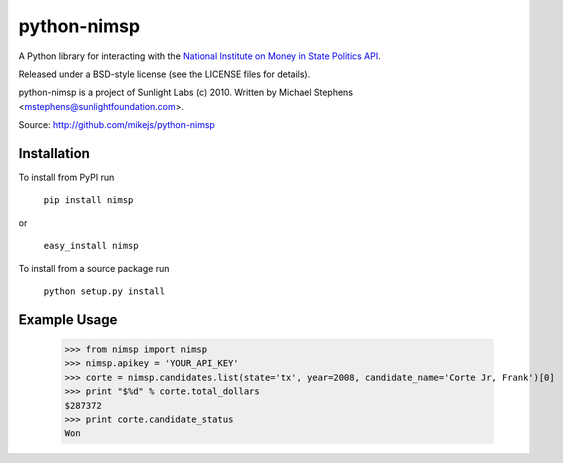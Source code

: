 ============
python-nimsp
============

A Python library for interacting with the `National Institute on Money in State Politics API <http://www.followthemoney.org/services/index.phtml>`_.

Released under a BSD-style license (see the LICENSE files for details).

python-nimsp is a project of Sunlight Labs (c) 2010.
Written by Michael Stephens <mstephens@sunlightfoundation.com>.

Source: http://github.com/mikejs/python-nimsp

Installation
============

To install from PyPI run

   ``pip install nimsp``

or

   ``easy_install nimsp``

To install from a source package run

    ``python setup.py install``

Example Usage
=============

   >>> from nimsp import nimsp
   >>> nimsp.apikey = 'YOUR_API_KEY'
   >>> corte = nimsp.candidates.list(state='tx', year=2008, candidate_name='Corte Jr, Frank')[0]
   >>> print "$%d" % corte.total_dollars
   $287372
   >>> print corte.candidate_status
   Won